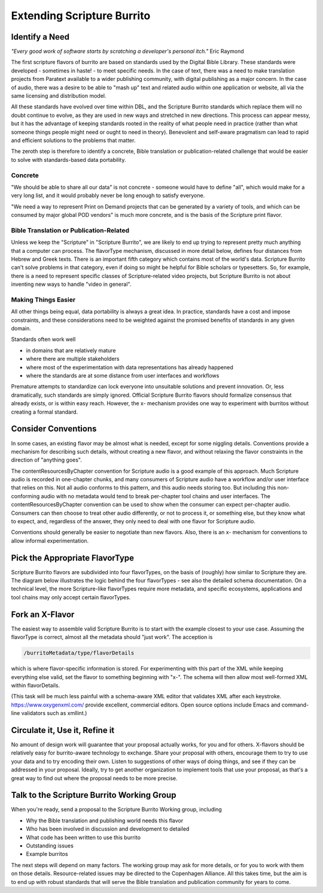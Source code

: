 ###########################
Extending Scripture Burrito
###########################

===============
Identify a Need
===============

*"Every good work of software starts by scratching a developer's personal itch."* Eric Raymond

The first scripture flavors of burrito are based on standards used by the Digital Bible Library. These standards were developed - sometimes in haste! - to meet specific needs. In the case of text, there was a need to make translation projects from Paratext available to a wider publishing community, with digital publishing as a major concern. In the case of audio, there was a desire to be able to "mash up" text and related audio within one application or website, all via the same licensing and distribution model.

All these standards have evolved over time within DBL, and the Scripture Burrito standards which replace them will no doubt continue to evolve, as they are used in new ways and stretched in new directions. This process can appear messy, but it has the advantage of keeping standards rooted in the reality of what people need in practice (rather than what someone things people might need or ought to need in theory). Benevolent and self-aware pragmatism can lead to rapid and efficient solutions to the problems that matter.

The zeroth step is therefore to identify a concrete, Bible translation or publication-related challenge that would be easier to solve with standards-based data portability.

--------
Concrete
--------

"We should be able to share all our data" is not concrete - someone would have to define "all", which would make for a very long list, and it would probably never be long enough to satisfy everyone.

"We need a way to represent Print on Demand projects that can be generated by a variety of tools, and which can be consumed by major global POD vendors" is much more concrete, and is the basis of the Scripture print flavor.

----------------------------------------
Bible Translation or Publication-Related
----------------------------------------

Unless we keep the "Scripture" in "Scripture Burrito", we are likely to end up trying to represent pretty much anything that a computer can process. The flavorType mechanism, discussed in more detail below, defines four distances from Hebrew and Greek texts. There is an important fifth category which contains most of the world's data. Scripture Burrito can't solve problems in that category, even if doing so might be helpful for Bible scholars or typesetters. So, for example, there is a need to represent specific classes of Scripture-related video projects, but Scripture Burrito is not about inventing new ways to handle "video in general".

--------------------
Making Things Easier
--------------------

All other things being equal, data portability is always a great idea. In practice, standards have a cost and impose constraints, and these considerations need to be weighted against the promised benefits of standards in any given domain.

Standards often work well

* in domains that are relatively mature

* where there are multiple stakeholders

* where most of the experimentation with data representations has already happened

* where the standards are at some distance from user interfaces and workflows

Premature attempts to standardize can lock everyone into unsuitable solutions and prevent innovation. Or, less dramatically, such standards are simply ignored. Official Scripture Burrito flavors should formalize consensus that already exists, or is within easy reach. However, the x- mechanism provides one way to experiment with burritos without creating a formal standard.

====================
Consider Conventions
====================

In some cases, an existing flavor may be almost what is needed, except for some niggling details. Conventions provide a mechanism for describing such details, without creating a new flavor, and without relaxing the flavor constraints in the direction of "anything goes".

The contentResourcesByChapter convention for Scripture audio is a good example of this approach. Much Scripture audio is recorded in one-chapter chunks, and many consumers of Scripture audio have a workflow and/or user interface that relies on this. Not all audio conforms to this pattern, and this audio needs storing too. But including this non-conforming audio with no metadata would tend to break per-chapter tool chains and user interfaces. The contentResourcesByChapter convention can be used to show when the consumer can expect per-chapter audio. Consumers can then choose to treat other audio differently, or not to process it, or something else, but they know what to expect, and, regardless of the answer, they only need to deal with one flavor for Scripture audio.

Conventions should generally be easier to negotiate than new flavors. Also, there is an x- mechanism for conventions to allow informal experimentation.

===============================
Pick the Appropriate FlavorType
===============================

Scripture Burrito flavors are subdivided into four flavorTypes, on the basis of (roughly) how similar to Scripture they are. The diagram below illustrates the logic behind the four flavorTypes - see also the detailed schema documentation. On a technical level, the more Scripture-like flavorTypes require more metadata, and specific ecosystems, applications and tool chains may only accept certain flavorTypes.

.. image:: images/which_flavortype.png

================
Fork an X-Flavor
================

The easiest way to assemble valid Scripture Burrito is to start with the example closest to your use case. Assuming the flavorType is correct, almost all the metadata should "just work". The acception is

.. code-block:: text

   /burritoMetadata/type/flavorDetails

which is where flavor-specific information is stored. For experimenting with this part of the XML while keeping everything else valid, set the flavor to something beginning with "x-". The schema will then allow most well-formed XML within flavorDetails.

(This task will be much less painful with a schema-aware XML editor that validates XML after each keystroke. https://www.oxygenxml.com/ provide excellent, commercial editors. Open source options include Emacs and command-line validators such as xmllint.)

===============================
Circulate it, Use it, Refine it
===============================

No amount of design work will guarantee that your proposal actually works, for you and for others. X-flavors should be relatively easy for burrito-aware technology to exchange. Share your proposal with others, encourage them to try to use your data and to try encoding their own. Listen to suggestions of other ways of doing things, and see if they can be addressed in your proposal. Ideally, try to get another organization to implement tools that use your proposal, as that's a great way to find out where the proposal needs to be more precise.

===========================================
Talk to the Scripture Burrito Working Group
===========================================

When you're ready, send a proposal to the Scripture Burrito Working group, including

* Why the Bible translation and publishing world needs this flavor

* Who has been involved in discussion and development to detailed

* What code has been written to use this burrito

* Outstanding issues

* Example burritos

The next steps will depend on many factors. The working group may ask for more details, or for you to work with them on those details. Resource-related issues may be directed to the Copenhagen Alliance. All this takes time, but the aim is to end up with robust standards that will serve the Bible translation and publication community for years to come.